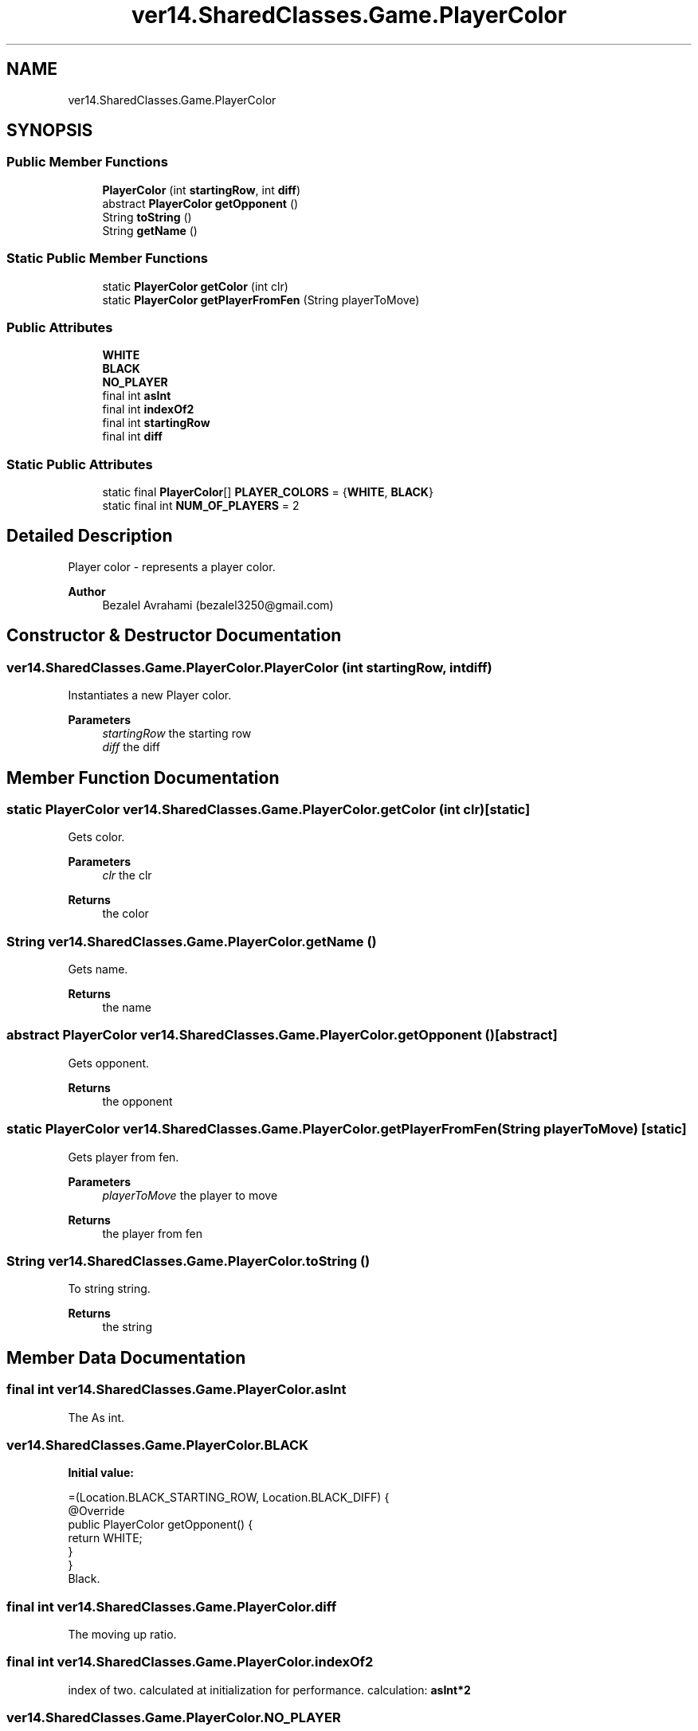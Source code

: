 .TH "ver14.SharedClasses.Game.PlayerColor" 3 "Sun Apr 24 2022" "My Project" \" -*- nroff -*-
.ad l
.nh
.SH NAME
ver14.SharedClasses.Game.PlayerColor
.SH SYNOPSIS
.br
.PP
.SS "Public Member Functions"

.in +1c
.ti -1c
.RI "\fBPlayerColor\fP (int \fBstartingRow\fP, int \fBdiff\fP)"
.br
.ti -1c
.RI "abstract \fBPlayerColor\fP \fBgetOpponent\fP ()"
.br
.ti -1c
.RI "String \fBtoString\fP ()"
.br
.ti -1c
.RI "String \fBgetName\fP ()"
.br
.in -1c
.SS "Static Public Member Functions"

.in +1c
.ti -1c
.RI "static \fBPlayerColor\fP \fBgetColor\fP (int clr)"
.br
.ti -1c
.RI "static \fBPlayerColor\fP \fBgetPlayerFromFen\fP (String playerToMove)"
.br
.in -1c
.SS "Public Attributes"

.in +1c
.ti -1c
.RI "\fBWHITE\fP"
.br
.ti -1c
.RI "\fBBLACK\fP"
.br
.ti -1c
.RI "\fBNO_PLAYER\fP"
.br
.ti -1c
.RI "final int \fBasInt\fP"
.br
.ti -1c
.RI "final int \fBindexOf2\fP"
.br
.ti -1c
.RI "final int \fBstartingRow\fP"
.br
.ti -1c
.RI "final int \fBdiff\fP"
.br
.in -1c
.SS "Static Public Attributes"

.in +1c
.ti -1c
.RI "static final \fBPlayerColor\fP[] \fBPLAYER_COLORS\fP = {\fBWHITE\fP, \fBBLACK\fP}"
.br
.ti -1c
.RI "static final int \fBNUM_OF_PLAYERS\fP = 2"
.br
.in -1c
.SH "Detailed Description"
.PP 
Player color - represents a player color\&.
.PP
\fBAuthor\fP
.RS 4
Bezalel Avrahami (bezalel3250@gmail.com) 
.RE
.PP

.SH "Constructor & Destructor Documentation"
.PP 
.SS "ver14\&.SharedClasses\&.Game\&.PlayerColor\&.PlayerColor (int startingRow, int diff)"
Instantiates a new Player color\&.
.PP
\fBParameters\fP
.RS 4
\fIstartingRow\fP the starting row 
.br
\fIdiff\fP the diff 
.RE
.PP

.SH "Member Function Documentation"
.PP 
.SS "static \fBPlayerColor\fP ver14\&.SharedClasses\&.Game\&.PlayerColor\&.getColor (int clr)\fC [static]\fP"
Gets color\&.
.PP
\fBParameters\fP
.RS 4
\fIclr\fP the clr 
.RE
.PP
\fBReturns\fP
.RS 4
the color 
.RE
.PP

.SS "String ver14\&.SharedClasses\&.Game\&.PlayerColor\&.getName ()"
Gets name\&.
.PP
\fBReturns\fP
.RS 4
the name 
.RE
.PP

.SS "abstract \fBPlayerColor\fP ver14\&.SharedClasses\&.Game\&.PlayerColor\&.getOpponent ()\fC [abstract]\fP"
Gets opponent\&.
.PP
\fBReturns\fP
.RS 4
the opponent 
.RE
.PP

.SS "static \fBPlayerColor\fP ver14\&.SharedClasses\&.Game\&.PlayerColor\&.getPlayerFromFen (String playerToMove)\fC [static]\fP"
Gets player from fen\&.
.PP
\fBParameters\fP
.RS 4
\fIplayerToMove\fP the player to move 
.RE
.PP
\fBReturns\fP
.RS 4
the player from fen 
.RE
.PP

.SS "String ver14\&.SharedClasses\&.Game\&.PlayerColor\&.toString ()"
To string string\&.
.PP
\fBReturns\fP
.RS 4
the string 
.RE
.PP

.SH "Member Data Documentation"
.PP 
.SS "final int ver14\&.SharedClasses\&.Game\&.PlayerColor\&.asInt"
The As int\&. 
.SS "ver14\&.SharedClasses\&.Game\&.PlayerColor\&.BLACK"
\fBInitial value:\fP
.PP
.nf
=(Location\&.BLACK_STARTING_ROW, Location\&.BLACK_DIFF) {
        @Override
        public PlayerColor getOpponent() {
            return WHITE;
        }
    }
.fi
Black\&. 
.SS "final int ver14\&.SharedClasses\&.Game\&.PlayerColor\&.diff"
The moving up ratio\&. 
.SS "final int ver14\&.SharedClasses\&.Game\&.PlayerColor\&.indexOf2"
index of two\&. calculated at initialization for performance\&. calculation: \fC\fBasInt\fP\fP*2 
.SS "ver14\&.SharedClasses\&.Game\&.PlayerColor\&.NO_PLAYER"
\fBInitial value:\fP
.PP
.nf
=(-1, 0) {
        @Override
        public PlayerColor getOpponent() {
            return NO_PLAYER;
        }
    }
.fi
No player\&. 
.SS " final int ver14\&.SharedClasses\&.Game\&.PlayerColor\&.NUM_OF_PLAYERS = 2\fC [static]\fP"
The constant NUM_OF_PLAYERS\&. 
.SS " final \fBPlayerColor\fP [] ver14\&.SharedClasses\&.Game\&.PlayerColor\&.PLAYER_COLORS = {\fBWHITE\fP, \fBBLACK\fP}\fC [static]\fP"
The constant PLAYER_COLORS\&. 
.SS "final int ver14\&.SharedClasses\&.Game\&.PlayerColor\&.startingRow"
The player's Starting row\&. 
.SS "ver14\&.SharedClasses\&.Game\&.PlayerColor\&.WHITE"
\fBInitial value:\fP
.PP
.nf
=(Location\&.WHITE_STARTING_ROW, Location\&.WHITE_DIFF) {
        @Override
        public PlayerColor getOpponent() {
            return BLACK;
        }
    }
.fi
White\&. 

.SH "Author"
.PP 
Generated automatically by Doxygen for My Project from the source code\&.
